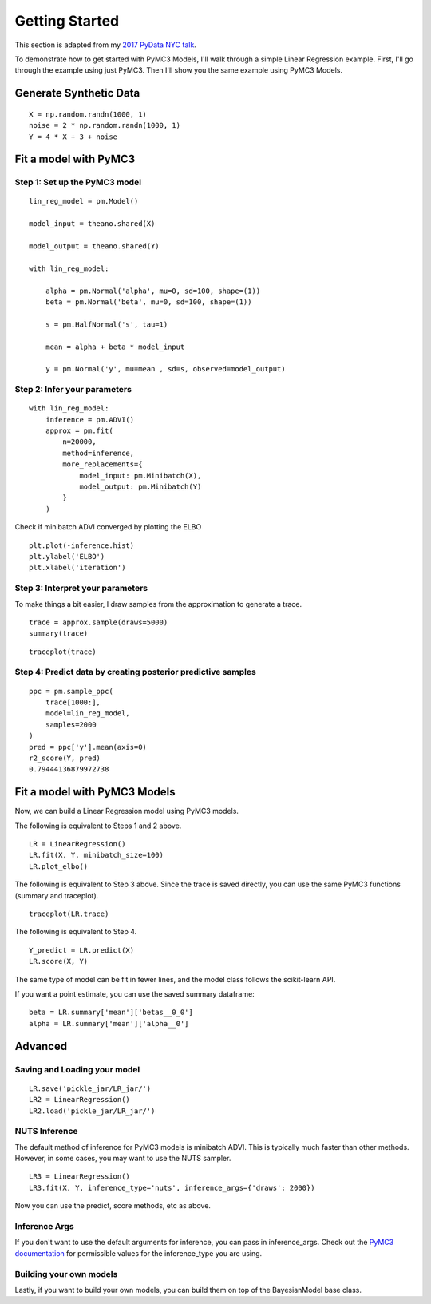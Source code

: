 Getting Started
========================================

This section is adapted from my `2017 PyData NYC talk <https://www.youtube.com/watch?v=zGRnirbHWJ8&list=PLGVZCDnMOq0oqs6RTJk4zZde86DZrgnzm&index=13>`__. 

To demonstrate how to get started with PyMC3 Models, I'll walk through a simple Linear Regression example. First, I'll go through the example using just PyMC3. Then I'll show you the same example using PyMC3 Models.

Generate Synthetic Data
------------------------
::

    X = np.random.randn(1000, 1)
    noise = 2 * np.random.randn(1000, 1)
    Y = 4 * X + 3 + noise

.. image:: _static/LR_data.png

Fit a model with PyMC3
-----------------------

Step 1: Set up the PyMC3 model
+++++++++++++++++++++++++++++++++++++++
::

    lin_reg_model = pm.Model()

    model_input = theano.shared(X)

    model_output = theano.shared(Y)

    with lin_reg_model:

        alpha = pm.Normal('alpha', mu=0, sd=100, shape=(1))
        beta = pm.Normal('beta', mu=0, sd=100, shape=(1))
        
        s = pm.HalfNormal('s', tau=1)
        
        mean = alpha + beta * model_input

        y = pm.Normal('y', mu=mean , sd=s, observed=model_output)

Step 2: Infer your parameters
+++++++++++++++++++++++++++++++++++++++
::


    with lin_reg_model:
        inference = pm.ADVI()
        approx = pm.fit(
            n=20000, 
            method=inference, 
            more_replacements={
                model_input: pm.Minibatch(X), 
                model_output: pm.Minibatch(Y)
            }
        )

Check if minibatch ADVI converged by plotting the ELBO

::
    
    plt.plot(-inference.hist)
    plt.ylabel('ELBO')
    plt.xlabel('iteration')

.. image:: _static/LR_ELBO.png

Step 3: Interpret your parameters
+++++++++++++++++++++++++++++++++++++++
To make things a bit easier, I draw samples from the approximation to generate a trace.

::

    trace = approx.sample(draws=5000)
    summary(trace)

.. image:: _static/LR_summary.png
   
::

    traceplot(trace)

.. image:: _static/LR_traceplot.png

Step 4: Predict data by creating posterior predictive samples
++++++++++++++++++++++++++++++++++++++++++++++++++++++++++++++++++++++++++++++
::

    ppc = pm.sample_ppc(
        trace[1000:],
        model=lin_reg_model,
        samples=2000
    )
    pred = ppc['y'].mean(axis=0)
    r2_score(Y, pred)
    0.79444136879972738

Fit a model with PyMC3 Models
----------------------------------------------
Now, we can build a Linear Regression model using PyMC3 models.

The following is equivalent to Steps 1 and 2 above.

::

    LR = LinearRegression()
    LR.fit(X, Y, minibatch_size=100)
    LR.plot_elbo()

.. image:: _static/LR_ELBO.png

The following is equivalent to Step 3 above. 
Since the trace is saved directly, you can use the same PyMC3 functions (summary and traceplot).

:: 

    traceplot(LR.trace)

.. image:: _static/LR_traceplot.png

The following is equivalent to Step 4.

::

    Y_predict = LR.predict(X)
    LR.score(X, Y)

The same type of model can be fit in fewer lines, and the model class follows the scikit-learn API.

If you want a point estimate, you can use the saved summary dataframe:

::

    beta = LR.summary['mean']['betas__0_0']
    alpha = LR.summary['mean']['alpha__0']

Advanced
----------
Saving and Loading your model
++++++++++++++++++++++++++++++++++++++++++++++++++

::

    LR.save('pickle_jar/LR_jar/')
    LR2 = LinearRegression()
    LR2.load('pickle_jar/LR_jar/')

NUTS Inference
+++++++++++++++++++++++++
The default method of inference for PyMC3 models is minibatch ADVI. This is typically much faster than other methods. However, in some cases, you may want to use the NUTS sampler.

::

    LR3 = LinearRegression()
    LR3.fit(X, Y, inference_type='nuts', inference_args={'draws': 2000})

Now you can use the predict, score methods, etc as above.

Inference Args
+++++++++++++++++++++++++
If you don't want to use the default arguments for inference, you can pass in inference_args. Check out the `PyMC3 documentation <http://docs.pymc.io/>`__ for permissible values for the inference_type you are using.

Building your own models
+++++++++++++++++++++++++
Lastly, if you want to build your own models, you can build them on top of the BayesianModel base class.
